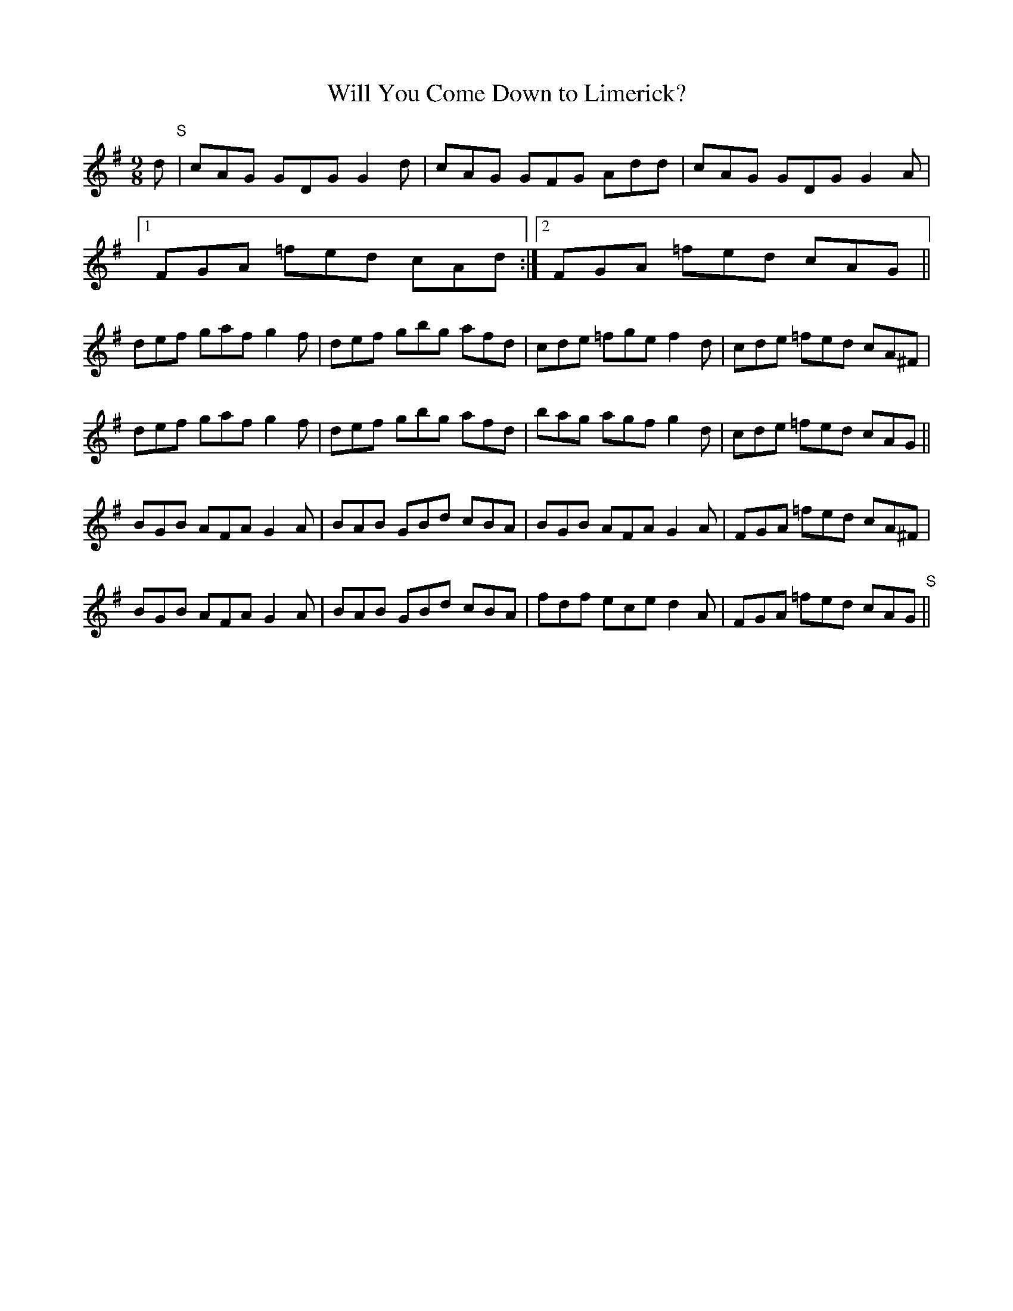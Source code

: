 X:1121
T:Will You Come Down to Limerick?
R:slip jig
N:"First Setting"  "Collected by Ennis"
B:O'Neill's 1121
M:9/8
L:1/8
K:G
d"S"| cAG GDG G2d | cAG GFG Add | cAG GDG G2A |
[1 FGA =fed cAd :|2 FGA =fed cAG||
def gaf g2f  | def gbg afd | cde =fge f2d | cde =fed cA^F |
def gaf g2f  | def gbg afd | bag agf g2d | cde =fed cAG ||
BGB AFA G2A | BAB GBd cBA | BGB AFA G2A | FGA =fed cA^F |
BGB AFA G2A | BAB GBd cBA | fdf ece d2A | FGA =fed cAG "S"||
